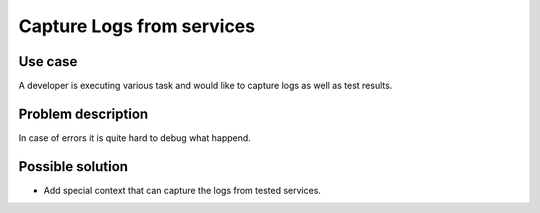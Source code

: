==========================
Capture Logs from services
==========================


Use case
--------

A developer is executing various task and would like to capture logs as
well as test results.


Problem description
-------------------

In case of errors it is quite hard to debug what happend.


Possible solution
-----------------

* Add special context that can capture the logs from tested services.
